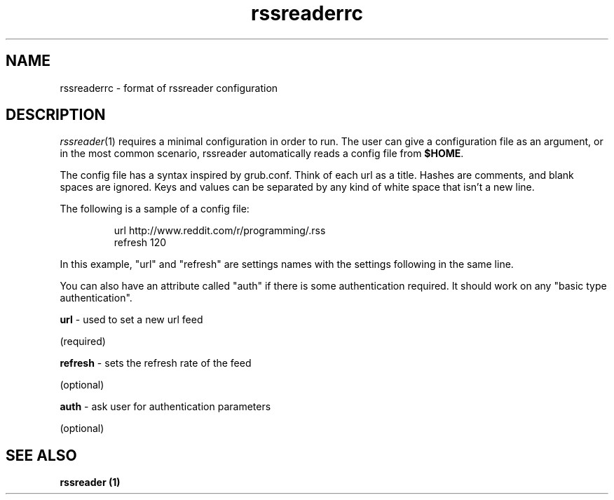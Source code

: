 .TH rssreaderrc 5 "2011-02-26"
.LO 1
.SH NAME
rssreaderrc \- format of rssreader configuration
.SH DESCRIPTION
.IR rssreader (1)
requires a minimal configuration in order to run.  The user can give a
configuration file as an argument, or in the most common scenario, rssreader automatically reads a config file from 
.BR $HOME .

The config file has a syntax inspired by grub.conf. Think of each url as a title. Hashes are comments, and blank spaces are ignored. Keys and values can be separated by any kind of white space that isn't a new line.

The following is a sample of a config file:

.PP
.RS
.nf
url http://www.reddit.com/r/programming/.rss
refresh 120
.fi
.RE
.PP

In this example, "url" and "refresh" are settings names with the settings following in the same line.

You can also have an attribute called "auth" if there is some authentication required. It should work on any "basic type authentication".

.B url 
\- used to set a new url feed 

(required)

.B refresh 
\- sets the refresh rate of the feed 

(optional)

.B auth 
\- ask user for authentication parameters 

(optional)

.SH "SEE ALSO"
.B rssreader (1)


